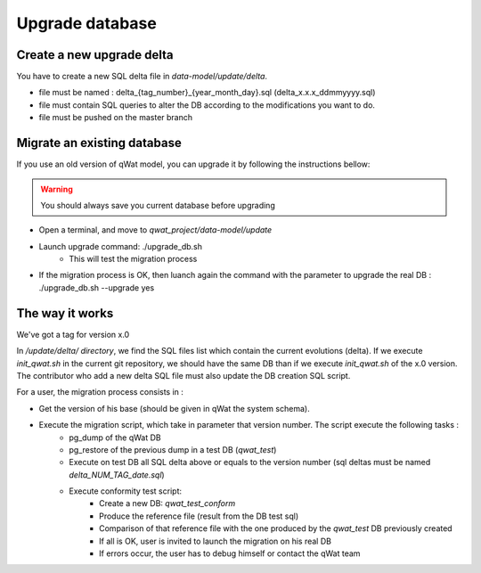 ****************
Upgrade database
****************

Create a new upgrade delta
==========================

You have to create a new SQL delta file in *data-model/update/delta*.

* file must be named : delta_{tag_number}_{year_month_day}.sql (delta_x.x.x_ddmmyyyy.sql)
* file must contain SQL queries to alter the DB according to the modifications you want to do.
* file must be pushed on the master branch


Migrate an existing database
============================

If you use an old version of qWat model, you can upgrade it by following the instructions bellow:

.. warning:: You should always save you current database before upgrading

* Open a terminal, and move to *qwat_project/data-model/update*
* Launch upgrade command: ./upgrade_db.sh
    * This will test the migration process
* If the migration process is OK, then luanch again the command with the parameter to upgrade the real DB : ./upgrade_db.sh --upgrade yes

.. notice:: Your *.pg_service.conf* must contain connexions to qwat, qwat_test and qwat_conform DB

The way it works
================

We've got a tag for version x.0

In */update/delta/ directory*, we find the SQL files list which contain the current evolutions (delta).
If we execute *init_qwat.sh* in the current git repository, we should have the same DB than if we execute *init_qwat.sh* of the x.0 version.
The contributor who add a new delta SQL file must also update the DB creation SQL script.

For a user, the migration process consists in :

* Get the version of his base (should be given in qWat the system schema).
* Execute the migration script, which take in parameter that version number. The script execute the following tasks :
    - pg_dump of the qWat DB
    - pg_restore of the previous dump in a test DB (*qwat_test*)
    - Execute on test DB all SQL delta above or equals to the version number (sql deltas must be named *delta_NUM_TAG_date.sql*)
    - Execute conformity test script:
        - Create a new DB: *qwat_test_conform*
        - Produce the reference file (result from the DB test sql)
        - Comparison of that reference file with the one produced by the *qwat_test* DB previously created
        - If all is OK, user is invited to launch the migration on his real DB
        - If errors occur, the user has to debug himself or contact the qWat team


